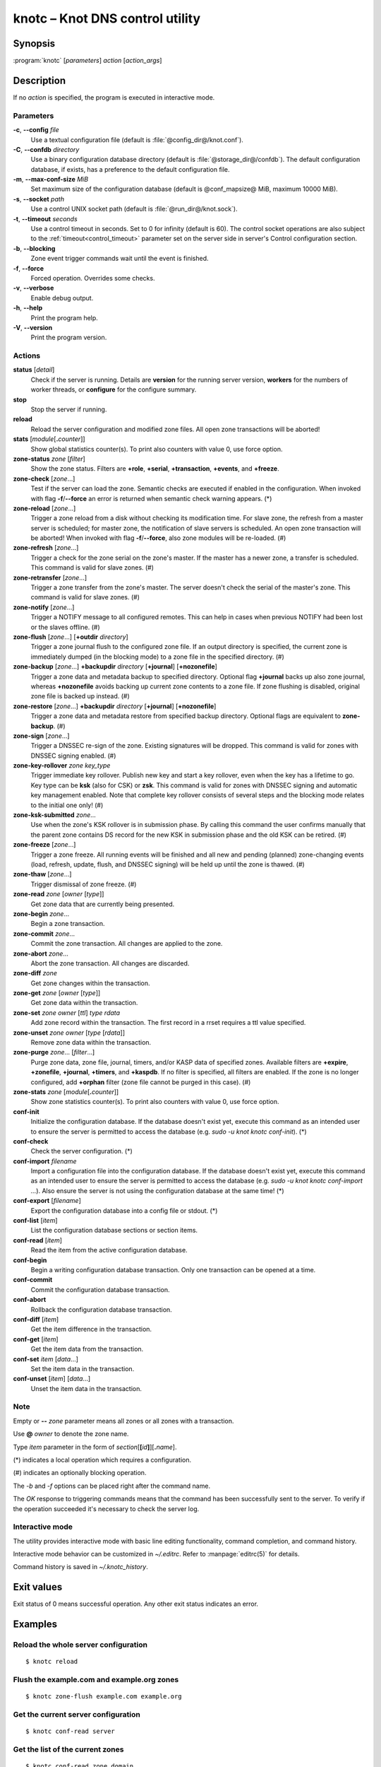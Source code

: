 .. highlight:: console

knotc – Knot DNS control utility
================================

Synopsis
--------

:program:`knotc` [*parameters*] *action* [*action_args*]

Description
-----------

If no *action* is specified, the program is executed in interactive mode.

Parameters
..........

**-c**, **--config** *file*
  Use a textual configuration file (default is :file:`@config_dir@/knot.conf`).

**-C**, **--confdb** *directory*
  Use a binary configuration database directory (default is :file:`@storage_dir@/confdb`).
  The default configuration database, if exists, has a preference to the default
  configuration file.

**-m**, **--max-conf-size** *MiB*
  Set maximum size of the configuration database
  (default is @conf_mapsize@ MiB, maximum 10000 MiB).

**-s**, **--socket** *path*
  Use a control UNIX socket path (default is :file:`@run_dir@/knot.sock`).

**-t**, **--timeout** *seconds*
  Use a control timeout in seconds. Set to 0 for infinity (default is 60).
  The control socket operations are also subject to the :ref:`timeout<control_timeout>`
  parameter set on the server side in server's Control configuration section.

**-b**, **--blocking**
  Zone event trigger commands wait until the event is finished.

**-f**, **--force**
  Forced operation. Overrides some checks.

**-v**, **--verbose**
  Enable debug output.

**-h**, **--help**
  Print the program help.

**-V**, **--version**
  Print the program version.

Actions
.......

**status** [*detail*]
  Check if the server is running. Details are **version** for the running
  server version, **workers** for the numbers of worker threads,
  or **configure** for the configure summary.

**stop**
  Stop the server if running.

**reload**
  Reload the server configuration and modified zone files. All open zone
  transactions will be aborted!

**stats** [*module*\ [\ **.**\ *counter*\ ]]
  Show global statistics counter(s). To print also counters with value 0, use
  force option.

**zone-status** *zone* [*filter*]
  Show the zone status. Filters are **+role**, **+serial**, **+transaction**,
  **+events**, and **+freeze**.

**zone-check** [*zone*...]
  Test if the server can load the zone. Semantic checks are executed if enabled
  in the configuration. When invoked with flag **-f**/**--force** an error is
  returned when semantic check warning appears. (*)

**zone-reload** [*zone*...]
  Trigger a zone reload from a disk without checking its modification time. For
  slave zone, the refresh from a master server is scheduled; for master zone,
  the notification of slave servers is scheduled. An open zone transaction
  will be aborted! When invoked with flag **-f**/**--force**, also zone
  modules will be re-loaded. (#)

**zone-refresh** [*zone*...]
  Trigger a check for the zone serial on the zone's master. If the master has a
  newer zone, a transfer is scheduled. This command is valid for slave zones. (#)

**zone-retransfer** [*zone*...]
  Trigger a zone transfer from the zone's master. The server doesn't check the
  serial of the master's zone. This command is valid for slave zones. (#)

**zone-notify** [*zone*...]
  Trigger a NOTIFY message to all configured remotes. This can help in cases
  when previous NOTIFY had been lost or the slaves offline. (#)

**zone-flush** [*zone*...] [**+outdir** *directory*]
  Trigger a zone journal flush to the configured zone file. If an output
  directory is specified, the current zone is immediately dumped (in the
  blocking mode) to a zone file in the specified directory. (#)

**zone-backup** [*zone*...] **+backupdir** *directory* [**+journal**] [**+nozonefile**]
  Trigger a zone data and metadata backup to specified directory.
  Optional flag **+journal** backs up also zone journal, whereas **+nozonefile**
  avoids backing up current zone contents to a zone file. If zone flushing is disabled,
  original zone file is backed up instead. (#)

**zone-restore** [*zone*...] **+backupdir** *directory* [**+journal**] [**+nozonefile**]
  Trigger a zone data and metadata restore from specified backup directory.
  Optional flags are equivalent to **zone-backup**. (#)

**zone-sign** [*zone*...]
  Trigger a DNSSEC re-sign of the zone. Existing signatures will be dropped.
  This command is valid for zones with DNSSEC signing enabled. (#)

**zone-key-rollover** *zone* *key_type*
  Trigger immediate key rollover. Publish new key and start a key rollover,
  even when the key has a lifetime to go. Key type can be **ksk** (also for CSK)
  or **zsk**. This command is valid for zones with DNSSEC signing and automatic
  key management enabled. Note that complete key rollover consists of several steps
  and the blocking mode relates to the initial one only! (#)

**zone-ksk-submitted** *zone*...
  Use when the zone's KSK rollover is in submission phase. By calling this command
  the user confirms manually that the parent zone contains DS record for the new
  KSK in submission phase and the old KSK can be retired. (#)

**zone-freeze** [*zone*...]
  Trigger a zone freeze. All running events will be finished and all new and pending
  (planned) zone-changing events (load, refresh, update, flush, and DNSSEC signing)
  will be held up until the zone is thawed. (#)

**zone-thaw** [*zone*...]
  Trigger dismissal of zone freeze. (#)

**zone-read** *zone* [*owner* [*type*]]
  Get zone data that are currently being presented.

**zone-begin** *zone*...
  Begin a zone transaction.

**zone-commit** *zone*...
  Commit the zone transaction. All changes are applied to the zone.

**zone-abort** *zone*...
  Abort the zone transaction. All changes are discarded.

**zone-diff** *zone*
  Get zone changes within the transaction.

**zone-get** *zone* [*owner* [*type*]]
  Get zone data within the transaction.

**zone-set** *zone* *owner* [*ttl*] *type* *rdata*
  Add zone record within the transaction. The first record in a rrset
  requires a ttl value specified.

**zone-unset** *zone* *owner* [*type* [*rdata*]]
  Remove zone data within the transaction.

**zone-purge** *zone*... [*filter*...]
  Purge zone data, zone file, journal, timers, and/or KASP data of specified zones.
  Available filters are **+expire**, **+zonefile**, **+journal**, **+timers**,
  and **+kaspdb**. If no filter is specified, all filters are enabled.
  If the zone is no longer configured, add **+orphan** filter (zone file cannot
  be purged in this case). (#)

**zone-stats** *zone* [*module*\ [\ **.**\ *counter*\ ]]
  Show zone statistics counter(s). To print also counters with value 0, use
  force option.

**conf-init**
  Initialize the configuration database. If the database doesn't exist yet,
  execute this command as an intended user to ensure the server is permitted
  to access the database (e.g. *sudo -u knot knotc conf-init*). (*)

**conf-check**
  Check the server configuration. (*)

**conf-import** *filename*
  Import a configuration file into the configuration database. If the database
  doesn't exist yet, execute this command as an intended user to ensure the server
  is permitted to access the database (e.g. *sudo -u knot knotc conf-import ...*).
  Also ensure the server is not using the configuration database at the same time! (*)

**conf-export** [*filename*]
  Export the configuration database into a config file or stdout. (*)

**conf-list** [*item*]
  List the configuration database sections or section items.

**conf-read** [*item*]
  Read the item from the active configuration database.

**conf-begin**
  Begin a writing configuration database transaction. Only one transaction
  can be opened at a time.

**conf-commit**
  Commit the configuration database transaction.

**conf-abort**
  Rollback the configuration database transaction.

**conf-diff** [*item*]
  Get the item difference in the transaction.

**conf-get** [*item*]
  Get the item data from the transaction.

**conf-set** *item* [*data*...]
  Set the item data in the transaction.

**conf-unset** [*item*] [*data*...]
  Unset the item data in the transaction.

Note
....

Empty or **--** *zone* parameter means all zones or all zones with a transaction.

Use **@** *owner* to denote the zone name.

Type *item* parameter in the form of *section*\ [**[**\ *id*\ **]**\ ][**.**\ *name*].

(*) indicates a local operation which requires a configuration.

(\#) indicates an optionally blocking operation.

The *-b* and *-f* options can be placed right after the command name.

The *OK* response to triggering commands means that the command has been successfully sent
to the server. To verify if the operation succeeded it's necessary to check the server
log.

Interactive mode
................

The utility provides interactive mode with basic line editing functionality,
command completion, and command history.

Interactive mode behavior can be customized in `~/.editrc`. Refer to
:manpage:`editrc(5)` for details.

Command history is saved in `~/.knotc_history`.

Exit values
-----------

Exit status of 0 means successful operation. Any other exit status indicates
an error.

Examples
--------

Reload the whole server configuration
.....................................

::

  $ knotc reload

Flush the example.com and example.org zones
...........................................

::

  $ knotc zone-flush example.com example.org

Get the current server configuration
....................................

::

  $ knotc conf-read server

Get the list of the current zones
.................................

::

  $ knotc conf-read zone.domain

Get the master remotes for the example.com zone
...............................................

::

  $ knotc conf-read 'zone[example.com].master'

Add example.org zone with a zonefile location
.............................................

::

  $ knotc conf-begin
  $ knotc conf-set 'zone[example.org]'
  $ knotc conf-set 'zone[example.org].file' '/var/zones/example.org.zone'
  $ knotc conf-commit

Get the SOA record for each configured zone
...........................................

::

  $ knotc zone-read -- @ SOA

See Also
--------

:manpage:`knotd(8)`, :manpage:`knot.conf(5)`, :manpage:`editrc(5)`.
